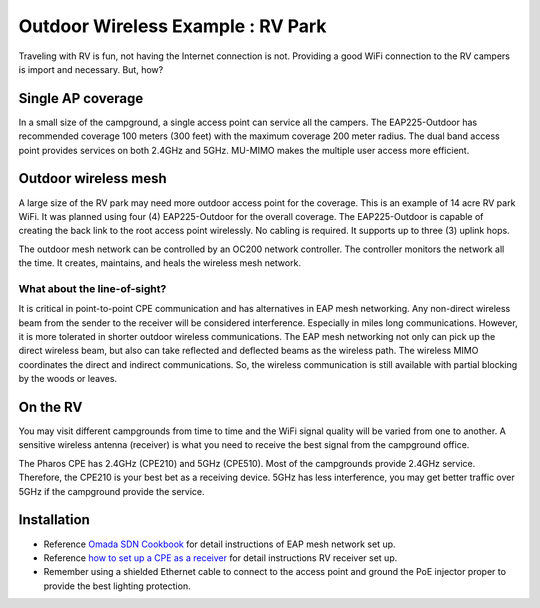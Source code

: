 Outdoor Wireless Example : RV Park
==================================

.. image:: /images/uc_rv.png
    :width: 100%
    :align: center

Traveling with RV is fun, not having the Internet connection is not. Providing a good WiFi connection to the RV campers is import and necessary. But, how?

Single AP coverage 
------------------

In a small size of the campground, a single access point can service all the campers. The EAP225-Outdoor has recommended coverage 100 meters (300 feet) with the maximum coverage 200 meter radius. The dual band access point provides services on both 2.4GHz and 5GHz. MU-MIMO makes the multiple user access more efficient.

.. image:: /images/uc_rv_park_1.png
    :width: 80%
    :align: center

Outdoor wireless mesh
---------------------

A large size of the RV park may need more outdoor access point for the coverage. This is an example of 14 acre RV park WiFi. It was planned using four (4) EAP225-Outdoor for the overall coverage. The EAP225-Outdoor is capable of creating the back link to the root access point wirelessly. No cabling is required. It supports up to three (3) uplink hops. 

.. image:: /images/uc_rv_park_mesh.png
    :width: 80%
    :align: center

The outdoor mesh network can be controlled by an OC200 network controller. The controller monitors the network all the time. It creates, maintains, and heals the wireless mesh network.

.. image:: /images/uc_rv_park_mesh_topo.png
    :width: 80%
    :align: center


What about the line-of-sight?
^^^^^^^^^^^^^^^^^^^^^^^^^^^^^

It is critical in point-to-point CPE communication and has alternatives in EAP mesh networking. Any non-direct wireless beam from the sender to the receiver will be considered interference. Especially in miles long communications. However, it is more tolerated in shorter outdoor wireless communications. The EAP mesh networking not only can pick up the direct  wireless beam, but also can take reflected and deflected beams as the wireless path. The wireless MIMO coordinates the direct and indirect communications. So, the wireless communication is still available with partial blocking by the woods or leaves.


On the RV
---------

You may visit different campgrounds from time to time and the WiFi signal quality will be varied from one to another. A sensitive wireless antenna (receiver) is what you need to receive the best signal from the campground office.

.. image:: /images/uc_rv_park_cpe.png
    :width: 60%
    :align: center
    
The Pharos CPE has 2.4GHz (CPE210) and 5GHz (CPE510). Most of the campgrounds provide 2.4GHz service. Therefore, the CPE210 is your best bet as a receiving device. 5GHz has less interference, you may get better traffic over 5GHz if the campground provide the service.

.. image:: /images/uc_rv_park_cpe_topo.png
    :width: 80%
    :align: center
        
    
    
Installation
------------

* Reference `Omada SDN Cookbook`_ for detail instructions of EAP mesh network set up.
* Reference `how to set up a CPE as a receiver`_ for detail instructions RV receiver set up.
* Remember using a shielded Ethernet cable to connect to the access point and ground the PoE injector proper to provide the best lighting protection.

.. _Omada SDN Cookbook: https://omada-sdn.readthedocs.io/en/latest/index.html

.. _how to set up a CPE as a receiver: how_to/cpe_onboarding.html#set-up-cpe-as-an-client